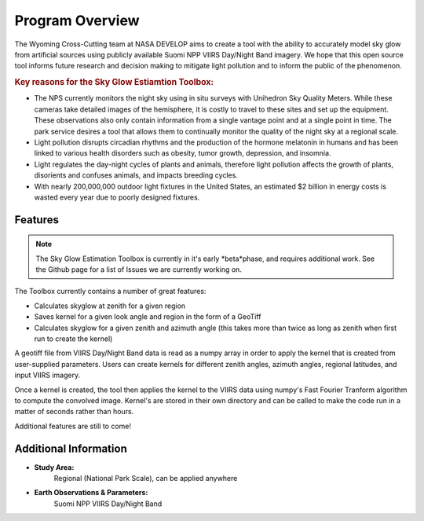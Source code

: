 =====================
Program Overview
=====================

The Wyoming Cross-Cutting team at NASA DEVELOP aims to create a tool with the ability to accurately model sky glow from artificial sources using publicly available Suomi NPP VIIRS Day/Night Band imagery. We hope that this open source tool informs future research and decision making to mitigate light pollution and to inform the public of the phenomenon.

.. rubric:: Key reasons for the Sky Glow Estiamtion Toolbox:
* The NPS currently monitors the night sky using in situ surveys with Unihedron Sky Quality Meters. While these cameras take detailed images of the hemisphere, it is costly to travel to these sites and set up the equipment. These observations also only contain information from a single vantage point and at a single point in time. The park service desires a tool that allows them to continually monitor the quality of the night sky at a regional scale.
* Light pollution disrupts circadian rhythms and the production of the hormone melatonin in humans and has been linked to various health disorders such as obesity, tumor growth, depression, and insomnia.
* Light regulates the day-night cycles of plants and animals, therefore light pollution affects the growth of plants, disorients and confuses animals, and impacts breeding cycles.
* With nearly 200,000,000 outdoor light fixtures in the United States, an estimated $2 billion in energy costs is wasted every year due to poorly designed fixtures.


----------------------------------------
Features
----------------------------------------

.. class:: left: VIIRS Day/Night Band Image, right: shapes form around selected areas of the plot

   .. image:: _static/adjusted-convolved-map.png
      :scale: 22%

   .. image:: _static/programShapesActive.png
      :scale: 20%


.. note::
   The Sky Glow Estimation Toolbox is currently in it's early *beta*phase, and requires additional work. See the Github page for a list of Issues we are currently working on.

The Toolbox currently contains a number of great features:

* Calculates skyglow at zenith for a given region
* Saves kernel for a given look angle and region in the form of a GeoTiff
* Calculates skyglow for a given zenith and azimuth angle (this takes more than twice as long as zenith when first run to create the kernel)

A geotiff file from VIIRS Day/Night Band data is read as a numpy array in order to apply the kernel that is created from user-supplied parameters. Users can create kernels for different zenith angles, azimuth angles, regional latitudes, and input VIIRS imagery.

Once a kernel is created, the tool then applies the kernel to the VIIRS data using numpy's Fast Fourier Tranform algorithm to compute the convolved image. Kernel's are stored in their own directory and can be called to make the code run in a matter of seconds rather than hours.

Additional features are still to come!

----------------------------------------
Additional Information
----------------------------------------

* **Study Area:**
     Regional (National Park Scale), can be applied anywhere

* **Earth Observations & Parameters:**
     Suomi NPP VIIRS Day/Night Band

